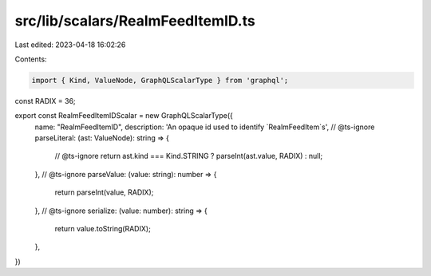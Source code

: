 src/lib/scalars/RealmFeedItemID.ts
==================================

Last edited: 2023-04-18 16:02:26

Contents:

.. code-block:: ts

    import { Kind, ValueNode, GraphQLScalarType } from 'graphql';

const RADIX = 36;

export const RealmFeedItemIDScalar = new GraphQLScalarType({
  name: "RealmFeedItemID",
  description: 'An opaque id used to identify `RealmFeedItem`s',
  // @ts-ignore
  parseLiteral: (ast: ValueNode): string => {
    // @ts-ignore
    return ast.kind === Kind.STRING ? parseInt(ast.value, RADIX) : null;
  },
  // @ts-ignore
  parseValue: (value: string): number => {
    return parseInt(value, RADIX);
  },
  // @ts-ignore
  serialize: (value: number): string => {
    return value.toString(RADIX);
  },
})


